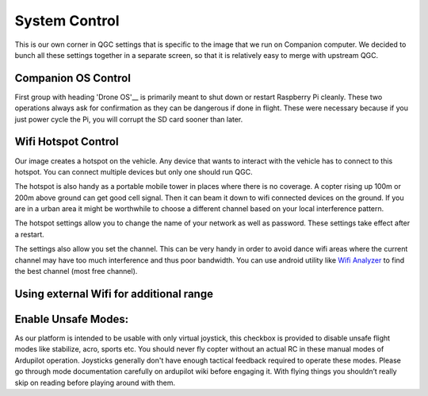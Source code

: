 .. _system-control:

========================
System Control
========================

This is our own corner in QGC settings that is specific to the image that we run on Companion computer. We decided to bunch all these settings together in a separate screen, so that it is relatively easy to merge with upstream QGC.

.. image:: _images/raspberry_pi_control.png
    :target: _images/raspberry_pi_control.png

Companion OS Control
======================
First group with heading 'Drone OS'__ is primarily meant to shut down or restart Raspberry Pi cleanly. These two operations always ask for confirmation as they can be dangerous if done in flight. These were necessary because if you just power cycle the Pi, you will corrupt the SD card sooner than later. 


Wifi Hotspot Control
======================
Our image creates a hotspot on the vehicle. Any device that wants to interact with the vehicle has to connect to this hotspot. You can connect multiple devices but only one should run QGC. 

The hotspot is also handy as a portable mobile tower in places where there is no coverage. A copter rising up 100m or 200m above ground can get good cell signal. Then it can beam it down to wifi connected devices on the ground. If you are in a urban area it might be worthwhile to choose a different channel based on your local interference pattern.

The hotspot settings allow you to change the name of your network as well as password. These settings take effect after a restart.

The settings also allow you set the channel. This can be very handy in order to avoid dance wifi areas where the current channel may have too much interference and thus poor bandwidth. You can use android utility like `Wifi Analyzer <https://play.google.com/store/apps/details?id=com.farproc.wifi.analyzer&hl=en_US>`__ to find the best channel (most free channel).


Using external Wifi for additional range
=========================================



Enable Unsafe Modes:
=====================
As our platform is intended to be usable with only virtual joystick, this checkbox is provided to disable unsafe flight modes like stabilize, acro, sports etc. You should never fly copter without an actual RC in these manual modes of Ardupilot operation. Joysticks generally don't have enough tactical feedback required to operate these modes. Please go through mode documentation carefully on ardupilot wiki before engaging it. With flying things you shouldn’t really skip on reading before playing around with them.
